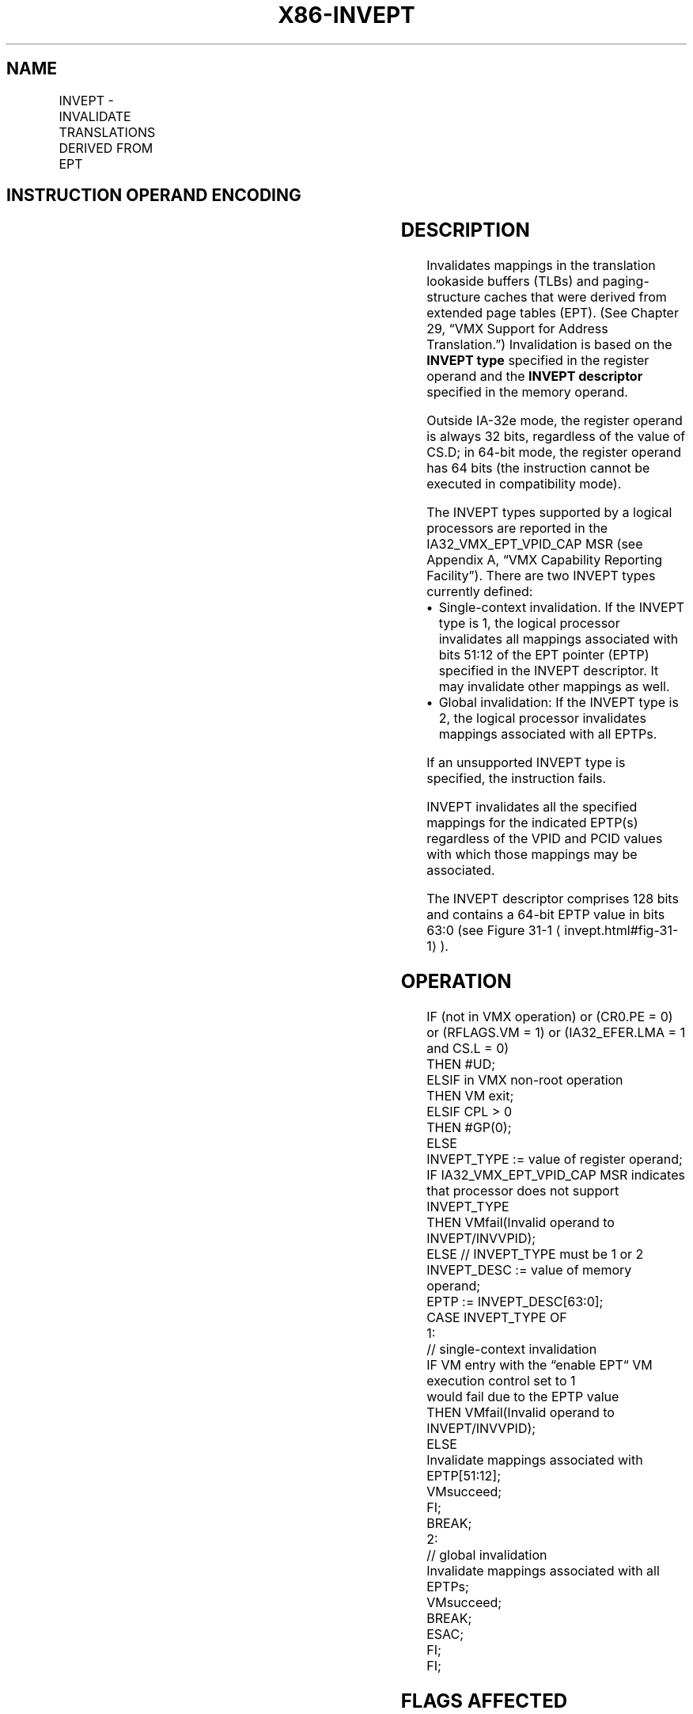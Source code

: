 '\" t
.nh
.TH "X86-INVEPT" "7" "December 2023" "Intel" "Intel x86-64 ISA Manual"
.SH NAME
INVEPT - INVALIDATE TRANSLATIONS DERIVED FROM EPT
.TS
allbox;
l l l 
l l l .
\fBOpcode/Instruction\fP	\fBOp/En\fP	\fBDescription\fP
66 0F 38 80 INVEPT r64, m128	RM	T{
Invalidates EPT-derived entries in the TLBs and paging-structure caches (in 64-bit mode).
T}
66 0F 38 80 INVEPT r32, m128	RM	T{
Invalidates EPT-derived entries in the TLBs and paging-structure caches (outside 64-bit mode).
T}
.TE

.SH INSTRUCTION OPERAND ENCODING
.TS
allbox;
l l l l l 
l l l l l .
\fB\fP	\fB\fP	\fB\fP	\fB\fP	\fB\fP
Op/En	Operand 1	Operand 2	Operand 3	Operand 4
RM	ModRM:reg (r)	ModRM:r/m (r)	NA	NA
.TE

.SH DESCRIPTION
Invalidates mappings in the translation lookaside buffers (TLBs) and
paging-structure caches that were derived from extended page tables
(EPT). (See Chapter 29, “VMX Support for Address Translation.”)
Invalidation is based on the \fBINVEPT type\fP specified in the register
operand and the \fBINVEPT descriptor\fP specified in the memory operand.

.PP
Outside IA-32e mode, the register operand is always 32 bits, regardless
of the value of CS.D; in 64-bit mode, the register operand has 64 bits
(the instruction cannot be executed in compatibility mode).

.PP
The INVEPT types supported by a logical processors are reported in the
IA32_VMX_EPT_VPID_CAP MSR (see Appendix A, “VMX Capability Reporting
Facility”). There are two INVEPT types currently defined:
.IP \(bu 2
Single-context invalidation. If the INVEPT type is 1, the logical
processor invalidates all mappings associated with bits 51:12 of the
EPT pointer (EPTP) specified in the INVEPT descriptor. It may
invalidate other mappings as well.
.IP \(bu 2
Global invalidation: If the INVEPT type is 2, the logical processor
invalidates mappings associated with all EPTPs.

.PP
If an unsupported INVEPT type is specified, the instruction fails.

.PP
INVEPT invalidates all the specified mappings for the indicated EPTP(s)
regardless of the VPID and PCID values with which those mappings may be
associated.

.PP
The INVEPT descriptor comprises 128 bits and contains a 64-bit EPTP
value in bits 63:0 (see Figure 31-1
\[la]invept.html#fig\-31\-1\[ra]).

.SH OPERATION
.EX
IF (not in VMX operation) or (CR0.PE = 0) or (RFLAGS.VM = 1) or (IA32_EFER.LMA = 1 and CS.L = 0)
    THEN #UD;
ELSIF in VMX non-root operation
    THEN VM exit;
ELSIF CPL > 0
    THEN #GP(0);
    ELSE
        INVEPT_TYPE := value of register operand;
        IF IA32_VMX_EPT_VPID_CAP MSR indicates that processor does not support INVEPT_TYPE
            THEN VMfail(Invalid operand to INVEPT/INVVPID);
            ELSE // INVEPT_TYPE must be 1 or 2
                INVEPT_DESC := value of memory operand;
                EPTP := INVEPT_DESC[63:0];
                CASE INVEPT_TYPE OF
                    1:
                                    // single-context invalidation
                        IF VM entry with the “enable EPT“ VM execution control set to 1
                        would fail due to the EPTP value
                            THEN VMfail(Invalid operand to INVEPT/INVVPID);
                            ELSE
                                Invalidate mappings associated with EPTP[51:12];
                                VMsucceed;
                        FI;
                        BREAK;
                    2:
                                    // global invalidation
                        Invalidate mappings associated with all EPTPs;
                        VMsucceed;
                        BREAK;
                ESAC;
        FI;
FI;
.EE

.SH FLAGS AFFECTED
See the operation section and Section 31.2.

.SH PROTECTED MODE EXCEPTIONS
.TS
allbox;
l l 
l l .
\fB\fP	\fB\fP
#GP(0)	T{
If the current privilege level is not 0.
T}
	T{
If the memory operand effective address is outside the CS, DS, ES, FS, or GS segment limit.
T}
	T{
If the DS, ES, FS, or GS register contains an unusable segment.
T}
	T{
If the source operand is located in an execute-only code segment.
T}
#PF(fault-code)	T{
If a page fault occurs in accessing the memory operand.
T}
#SS(0)	T{
If the memory operand effective address is outside the SS segment limit.
T}
	T{
If the SS register contains an unusable segment.
T}
#UD	If not in VMX operation.
	T{
If the logical processor does not support EPT (IA32_VMX_PROCBASED_CTLS2[33]=0).
T}
	T{
If the logical processor supports EPT (IA32_VMX_PROCBASED_CTLS2[33]=1) but does not support the INVEPT instruction (IA32_VMX_EPT_VPID_CAP[20]=0).
T}
.TE

.SH REAL-ADDRESS MODE EXCEPTIONS
.TS
allbox;
l l 
l l .
\fB\fP	\fB\fP
#UD	T{
The INVEPT instruction is not recognized in real-address mode.
T}
.TE

.SH VIRTUAL-8086 MODE EXCEPTIONS
.TS
allbox;
l l 
l l .
\fB\fP	\fB\fP
#UD	T{
The INVEPT instruction is not recognized in virtual-8086 mode.
T}
.TE

.SH COMPATIBILITY MODE EXCEPTIONS
.TS
allbox;
l l 
l l .
\fB\fP	\fB\fP
#UD	T{
The INVEPT instruction is not recognized in compatibility mode.
T}
.TE

.SH 64-BIT MODE EXCEPTIONS
.TS
allbox;
l l 
l l .
\fB\fP	\fB\fP
#GP(0)	T{
If the current privilege level is not 0.
T}
	T{
If the memory operand is in the CS, DS, ES, FS, or GS segments and the memory address is in a non-canonical form.
T}
#PF(fault-code)	T{
If a page fault occurs in accessing the memory operand.
T}
#SS(0)	T{
If the memory operand is in the SS segment and the memory address is in a non-canonical form.
T}
#UD	If not in VMX operation.
	T{
If the logical processor does not support EPT (IA32_VMX_PROCBASED_CTLS2[33]=0).
T}
	T{
If the logical processor supports EPT (IA32_VMX_PROCBASED_CTLS2[33]=1) but does not support the INVEPT instruction (IA32_VMX_EPT_VPID_CAP[20]=0).
T}
.TE

.SH COLOPHON
This UNOFFICIAL, mechanically-separated, non-verified reference is
provided for convenience, but it may be
incomplete or
broken in various obvious or non-obvious ways.
Refer to Intel® 64 and IA-32 Architectures Software Developer’s
Manual
\[la]https://software.intel.com/en\-us/download/intel\-64\-and\-ia\-32\-architectures\-sdm\-combined\-volumes\-1\-2a\-2b\-2c\-2d\-3a\-3b\-3c\-3d\-and\-4\[ra]
for anything serious.

.br
This page is generated by scripts; therefore may contain visual or semantical bugs. Please report them (or better, fix them) on https://github.com/MrQubo/x86-manpages.
